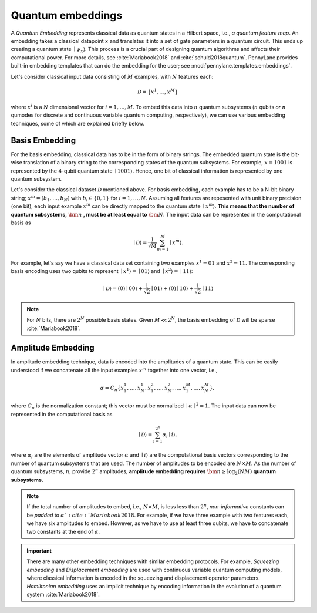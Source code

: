 .. _embeddings:

Quantum embeddings
===================

A *Quantum Embedding* represents classical data as quantum states in a Hilbert space, i.e., *a quantum feature map*. An embedding takes a classical datapoint :math:`x` and translates it into a set of gate parameters in a quantum circuit. This ends up creating a quantum state :math:`\mid \psi_x \rangle`. This process is a crucial part of designing quantum algorithms and affects their computational power. For more details, see :cite:`Mariabook2018` and :cite:`schuld2018quantum`. PennyLane provides built-in embedding templates that can do the embedding for the user; see :mod:`pennylane.templates.embeddings`. 


Let's consider classical input data consisting of :math:`M` examples, with :math:`N` features each: 

.. math:: \mathcal{D}=\{x^{1}, \ldots, x^{M}\}

where :math:`x^{i}` is a :math:`N` dimensional vector for :math:`i=1,\ldots,M`. To embed this data into :math:`n` quantum subsystems (:math:`n` qubits *or* :math:`n` qumodes for discrete and continuous variable quantum computing, respectively), we can use various embedding techniques, some of which are explained briefly below. 


Basis Embedding
^^^^^^^^^^^^^^^^^^^^

For the basis embedding, classical data has to be in the form of binary strings. The embedded quantum state is the bit-wise translation of a binary string to the corresponding states of the quantum subsystems. For example, :math:`x=1001` is represented by the 4-qubit quantum state :math:`\mid 1001 \rangle`. Hence, one bit of classical information is represented by one quantum subsystem.

Let's consider the classical dataset :math:`\mathcal{D}` mentioned above. For basis embedding, each example has to be a N-bit binary string; :math:`x^{m}=(b_1,\ldots,b_N)` with :math:`b_i \in \{0,1\}` for :math:`i=1,\ldots,N`. Assuming all features are repesented with unit binary precision (one bit), each input example :math:`x^{m}` can be directly mapped to the quantum state :math:`\mid x^{m}\rangle`. **This means that the number of quantum subsystems,** :math:`\bm{n}` **, must be at least equal to** :math:`\bm{N}`. The input data can be represented in the computational basis as

.. math:: \mid \mathcal{D} \rangle = \frac{1}{\sqrt{M}} \sum_{m=1}^{M} \mid x^{m} \rangle.

For example, let's say we have a classical data set containing two examples :math:`x^{1}=01` and :math:`x^{2}=11`. The corresponding basis encoding uses two qubits to represent :math:`\mid x^{1} \rangle=\mid 01 \rangle` and :math:`\mid x^{2} \rangle=\mid 11 \rangle`: 

.. math:: \mid \mathcal{D} \rangle = (0) \mid 00 \rangle+\frac{1}{\sqrt{2}}\mid 01 \rangle+(0) \mid 10 \rangle+ \frac{1}{\sqrt{2}} \mid 11 \rangle

.. note:: For :math:`N` bits, there are :math:`2^N` possible basis states. Given :math:`M \ll 2^N`, the basis embedding of :math:`\mathcal{D}` will be sparse :cite:`Mariabook2018`. 


Amplitude Embedding
^^^^^^^^^^^^^^^^^^^^

In amplitude embedding technique, data is encoded into the amplitudes of a quantum state. This can be easily understood if we concatenate all the input examples :math:`x^m` together into one vector, i.e., 

.. math:: \alpha = C_n \{ x^1_1, \ldots, x^1_N, x^2_1, \ldots, x^2_N, \ldots, x^M_1, \ldots, x^M_N \},
 
where :math:`C_n` is the normalization constant; this vector must be normalized :math:`\mid\alpha\mid^2=1`. The input data can now be represented in the computational basis as

.. math:: \mid \mathcal{D} \rangle = \sum_{i=1}^{2^n} \alpha_i \mid i \rangle,

where :math:`\alpha_i` are the elements of amplitude vector :math:`\alpha` and :math:`\mid i \rangle` are the computational basis vectors corresponding to the number of quantum subsystems that are used. The number of amplitudes to be encoded are :math:`N \times M`. As the number of quantum subsystems, :math:`n`, provide :math:`2^n` amplitudes, **amplitude embedding requires** :math:`\bm{n \geq \log_2({NM})}`  **quantum subsystems.**  


.. note:: If the total number of amplitudes to embed, i.e., :math:`N \times M`, is less less than :math:`2^n`, *non-informative* constants can be *padded* to :math:`\alpha `:cite:`Mariabook2018`. For example, if we have three example with two features each, we have six amplitudes to embed. However, as we have to use at least three qubits, we have to concatenate two constants at the end of :math:`\alpha`. 

.. important:: There are many other embedding techniques with similar embedding protocols. For example, *Squeezing embedding* and *Displacement embedding* are used with continuous variable quantum computing models, where classical information is encoded in the squeezing and displacement operator parameters. *Hamiltonian embedding* uses an implicit technique by encoding information in the evolution of a quantum system :cite:`Mariabook2018`.  


  
